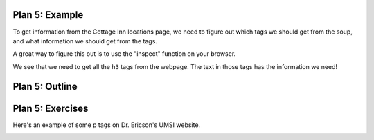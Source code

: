 ..  Copyright (C)  Brad Miller, David Ranum, Jeffrey Elkner, Peter Wentworth, Allen B. Downey, Chris
    Meyers, and Dario Mitchell.  Permission is granted to copy, distribute
    and/or modify this document under the terms of the GNU Free Documentation
    License, Version 1.3 or any later version published by the Free Software
    Foundation; with Invariant Sections being Forward, Prefaces, and
    Contributor List, no Front-Cover Texts, and no Back-Cover Texts.  A copy of
    the license is included in the section entitled "GNU Free Documentation
    License".


..  shortname:: Plan5
..  description:: Worked examples plus practice for Plan 5.

.. setup for automatic question numbering.

.. qnum::
   :start: 1
   :prefix: p5-


Plan 5: Example
====================================

To get information from the Cottage Inn locations page, we need to figure out which tags we should get from the soup, and what information we should get from the tags. 

A great way to figure this out is to use the "inspect" function on your browser. 

.. image:: _static/cottageinn_inspect.gif
    :scale: 90%
    :align: center
    :alt: By inspecting the locations, we see that they are all h3 tags.


We see that we need to get all the ``h3`` tags from the webpage. The text in those tags has the information we need!

.. activecode:: plan5_example
   :language: python3
   :nocodelens:

   # Get all tags of a certain type from the soup
   tags = soup.find_all('h3')
   
   # Collect info from the tags
   collect_info = []
   for tag in tags:
      # Get text from tag
      info = tag.text
      collect_info.append(info)


Plan 5: Outline
====================================

.. image:: _static/plan5outline.png
    :scale: 90%
    :align: center
    :alt: Plan 5 outline


Plan 5: Exercises
====================================

Here's an example of some p tags on Dr. Ericson's UMSI website.

.. image:: _static/p_tag_example.png
    :scale: 60%
    :align: center
    :alt: Example of a p tag

.. clickablearea:: plan5_click
    :question: If you wanted to get the text from all the p tags, which part(s) of the code below would you change?
    :iscode:
    :feedback: Check out the plan outline above to identify the relevant slot(s).

    # Get all tags of a certain type from the soup
    :click-incorrect:tags = soup.find_all(:endclick::click-correct:'h3':endclick::click-incorrect:):endclick:
   
    # Collect info from the tags
    :click-incorrect:collect_info = []:endclick:
    :click-incorrect:for tag in tags::endclick:
        :click-incorrect:# Get info from tag:endclick:
        :click-incorrect:info = tag.text:endclick:
        :click-incorrect:collect_info.append(info):endclick:

.. fillintheblank:: plan5_fill

   Fill in the plan in order to get the links from all *a* tags.

   ``# Get all tags of a certain type from the soup``

   ``tags = soup.find_all(`` |blank| ``)``
   
   ``# Collect info from the tags``

   ``collect_info = []``

   ``for tag in tags:``

       ``# Get info from tag``

       |blank|
      
       ``collect_info.append(info)``

   -    :'a': Correct.  
        :a: Remember that URLs in this plan should have quotes around them.
        :.*: Incorrect. 
   -    :tag.get('href'): Correct.
        :tag.text: Remember that you are trying to get the link.
        :tag.*: Incorrect, but good start!
        :.*: Incorrect.   

.. parsonsprob:: plan5_parsons

   Choose the subgoals that achieve **Get info from all tags of a certain type**, and put them in the right order.
   -----
   # Get all tags of a certain type from the soup
   =====
   # Collect info from the tags
   =====
   # Get info from the tag#distractor
   =====
   # Get first tag of a certain type from the soup#distractor
   =====
   # Get all tags of a certain type from the first tag#distractor



